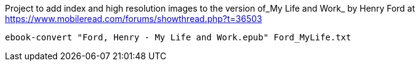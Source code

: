Project to add index and high resolution images to
the version of_My Life and Work_ by Henry Ford at
https://www.mobileread.com/forums/showthread.php?t=36503

`ebook-convert "Ford, Henry - My Life and Work.epub" Ford_MyLife.txt`

